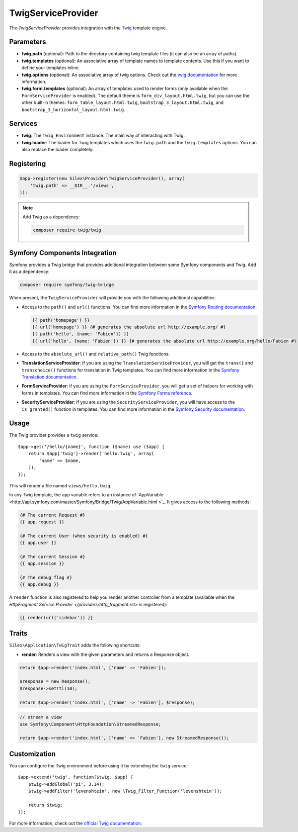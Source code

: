 TwigServiceProvider
===================

The *TwigServiceProvider* provides integration with the `Twig
<http://twig.sensiolabs.org/>`_ template engine.

Parameters
----------

* **twig.path** (optional): Path to the directory containing twig template
  files (it can also be an array of paths).

* **twig.templates** (optional): An associative array of template names to
  template contents. Use this if you want to define your templates inline.

* **twig.options** (optional): An associative array of twig
  options. Check out the `twig documentation <http://twig.sensiolabs.org/doc/api.html#environment-options>`_
  for more information.

* **twig.form.templates** (optional): An array of templates used to render
  forms (only available when the ``FormServiceProvider`` is enabled). The
  default theme is ``form_div_layout.html.twig``, but you can use the other
  built-in themes: ``form_table_layout.html.twig``,
  ``bootstrap_3_layout.html.twig``, and
  ``bootstrap_3_horizontal_layout.html.twig``.

Services
--------

* **twig**: The ``Twig_Environment`` instance. The main way of
  interacting with Twig.

* **twig.loader**: The loader for Twig templates which uses the ``twig.path``
  and the ``twig.templates`` options. You can also replace the loader
  completely.

Registering
-----------

.. code-block:: php

    $app->register(new Silex\Provider\TwigServiceProvider(), array(
        'twig.path' => __DIR__.'/views',
    ));

.. note::

    Add Twig as a dependency:

    .. code-block:: bash

        composer require twig/twig

Symfony Components Integration
------------------------------

Symfony provides a Twig bridge that provides additional integration between
some Symfony components and Twig. Add it as a dependency:

.. code-block:: bash

    composer require symfony/twig-bridge

When present, the ``TwigServiceProvider`` will provide you with the following
additional capabilities:

* Access to the ``path()`` and ``url()`` functions. You can find more
  information in the `Symfony Routing documentation
  <http://symfony.com/doc/current/book/routing.html#generating-urls-from-a-template>`_:

  .. code-block:: jinja
  
      {{ path('homepage') }}
      {{ url('homepage') }} {# generates the absolute url http://example.org/ #}
      {{ path('hello', {name: 'Fabien'}) }}
      {{ url('hello', {name: 'Fabien'}) }} {# generates the absolute url http://example.org/hello/Fabien #}

* Access to the ``absolute_url()`` and ``relative_path()`` Twig functions.

* **TranslationServiceProvider**: If you are using the
  ``TranslationServiceProvider``, you will get the ``trans()`` and
  ``transchoice()`` functions for translation in Twig templates. You can find
  more information in the `Symfony Translation documentation
  <http://symfony.com/doc/current/book/translation.html#twig-templates>`_.

* **FormServiceProvider**: If you are using the ``FormServiceProvider``, you
  will get a set of helpers for working with forms in templates. You can find
  more information in the `Symfony Forms reference
  <http://symfony.com/doc/current/reference/forms/twig_reference.html>`_.

* **SecurityServiceProvider**: If you are using the
  ``SecurityServiceProvider``, you will have access to the ``is_granted()``
  function in templates. You can find more information in the `Symfony
  Security documentation
  <http://symfony.com/doc/current/book/security.html#access-control-in-templates>`_.

Usage
-----

The Twig provider provides a ``twig`` service::

    $app->get('/hello/{name}', function ($name) use ($app) {
        return $app['twig']->render('hello.twig', array(
            'name' => $name,
        ));
    });

This will render a file named ``views/hello.twig``.

In any Twig template, the ``app`` variable refers to an instance of
`AppVariable <http://api.symfony.com/master/Symfony/Bridge/Twig/AppVariable.html >`_.
It gives access to the following methods:

.. code-block:: jinja

    {# The current Request #}
    {{ app.request }}

    {# The current User (when security is enabled) #}
    {{ app.user }}

    {# The current Session #}
    {{ app.session }}

    {# The debug flag #}
    {{ app.debug }}

A ``render`` function is also registered to help you render another controller
from a template (available when the `HttpFragment Service Provider </providers/http_fragment.rst>`
is registered):

.. code-block:: jinja

    {{ render(url('sidebar')) }}

Traits
------

``Silex\Application\TwigTrait`` adds the following shortcuts:

* **render**: Renders a view with the given parameters and returns a Response
  object.

.. code-block:: php

    return $app->render('index.html', ['name' => 'Fabien']);

    $response = new Response();
    $response->setTtl(10);

    return $app->render('index.html', ['name' => 'Fabien'], $response);

.. code-block:: php

    // stream a view
    use Symfony\Component\HttpFoundation\StreamedResponse;

    return $app->render('index.html', ['name' => 'Fabien'], new StreamedResponse());

Customization
-------------

You can configure the Twig environment before using it by extending the
``twig`` service::

    $app->extend('twig', function($twig, $app) {
        $twig->addGlobal('pi', 3.14);
        $twig->addFilter('levenshtein', new \Twig_Filter_Function('levenshtein'));

        return $twig;
    });

For more information, check out the `official Twig documentation
<http://twig.sensiolabs.org>`_.
